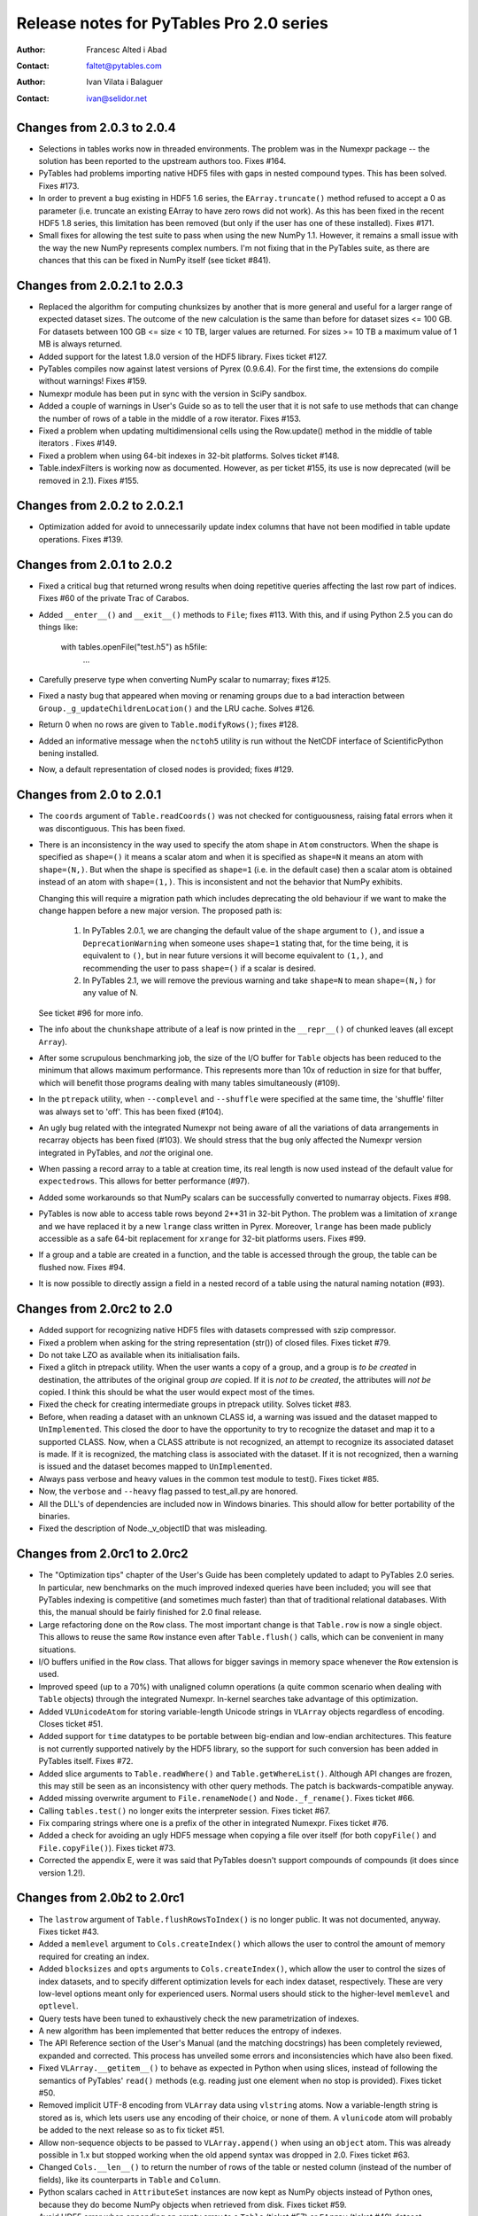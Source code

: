 ===========================================
 Release notes for PyTables Pro 2.0 series
===========================================

:Author: Francesc Alted i Abad
:Contact: faltet@pytables.com
:Author: Ivan Vilata i Balaguer
:Contact: ivan@selidor.net


Changes from 2.0.3 to 2.0.4
===========================

- Selections in tables works now in threaded environments.  The problem was in
  the Numexpr package -- the solution has been reported to the upstream
  authors too.  Fixes #164.

- PyTables had problems importing native HDF5 files with gaps in nested
  compound types.  This has been solved.  Fixes #173.

- In order to prevent a bug existing in HDF5 1.6 series, the
  ``EArray.truncate()`` method refused to accept a 0 as parameter
  (i.e. truncate an existing EArray to have zero rows did not work).  As this
  has been fixed in the recent HDF5 1.8 series, this limitation has been
  removed (but only if the user has one of these installed).  Fixes #171.

- Small fixes for allowing the test suite to pass when using the new NumPy
  1.1.  However, it remains a small issue with the way the new NumPy
  represents complex numbers.  I'm not fixing that in the PyTables suite, as
  there are chances that this can be fixed in NumPy itself (see ticket #841).


Changes from 2.0.2.1 to 2.0.3
=============================

- Replaced the algorithm for computing chunksizes by another that is
  more general and useful for a larger range of expected dataset
  sizes. The outcome of the new calculation is the same than before
  for dataset sizes <= 100 GB. For datasets between 100 GB <= size <
  10 TB, larger values are returned. For sizes >= 10 TB a maximum
  value of 1 MB is always returned.

- Added support for the latest 1.8.0 version of the HDF5 library.
  Fixes ticket #127.

- PyTables compiles now against latest versions of Pyrex (0.9.6.4).  For the
  first time, the extensions do compile without warnings!  Fixes #159.

- Numexpr module has been put in sync with the version in SciPy sandbox.

- Added a couple of warnings in User's Guide so as to tell the user that it is
  not safe to use methods that can change the number of rows of a table in the
  middle of a row iterator. Fixes #153.

- Fixed a problem when updating multidimensional cells using the
  Row.update() method in the middle of table iterators .  Fixes #149.

- Fixed a problem when using 64-bit indexes in 32-bit platforms.
  Solves ticket #148.

- Table.indexFilters is working now as documented. However, as per ticket
  #155, its use is now deprecated (will be removed in 2.1). Fixes #155.


Changes from 2.0.2 to 2.0.2.1
=============================

- Optimization added for avoid to unnecessarily update index columns
  that have not been modified in table update operations.  Fixes #139.


Changes from 2.0.1 to 2.0.2
===========================

- Fixed a critical bug that returned wrong results when doing repetitive
  queries affecting the last row part of indices.  Fixes #60 of the private
  Trac of Carabos.

- Added ``__enter__()`` and ``__exit__()`` methods to ``File``; fixes #113.
  With this, and if using Python 2.5 you can do things like:

    with tables.openFile("test.h5") as h5file:
        ...

- Carefully preserve type when converting NumPy scalar to numarray; fixes
  #125.

- Fixed a nasty bug that appeared when moving or renaming groups due to a bad
  interaction between ``Group._g_updateChildrenLocation()`` and the LRU cache.
  Solves #126.

- Return 0 when no rows are given to ``Table.modifyRows()``; fixes #128.

- Added an informative message when the ``nctoh5`` utility is run without the
  NetCDF interface of ScientificPython bening installed.

- Now, a default representation of closed nodes is provided; fixes #129.


Changes from 2.0 to 2.0.1
=========================

- The ``coords`` argument of ``Table.readCoords()`` was not checked
  for contiguousness, raising fatal errors when it was discontiguous.
  This has been fixed.

- There is an inconsistency in the way used to specify the atom shape
  in ``Atom`` constructors.  When the shape is specified as
  ``shape=()`` it means a scalar atom and when it is specified as
  ``shape=N`` it means an atom with ``shape=(N,)``.  But when the
  shape is specified as ``shape=1`` (i.e. in the default case) then a
  scalar atom is obtained instead of an atom with ``shape=(1,)``.
  This is inconsistent and not the behavior that NumPy exhibits.

  Changing this will require a migration path which includes
  deprecating the old behaviour if we want to make the change happen
  before a new major version.  The proposed path is:

   1. In PyTables 2.0.1, we are changing the default value of the
      ``shape`` argument to ``()``, and issue a ``DeprecationWarning``
      when someone uses ``shape=1`` stating that, for the time being,
      it is equivalent to ``()``, but in near future versions it will
      become equivalent to ``(1,)``, and recommending the user to pass
      ``shape=()`` if a scalar is desired.

   2. In PyTables 2.1, we will remove the previous warning and take
      ``shape=N`` to mean ``shape=(N,)`` for any value of N.

  See ticket #96 for more info.

- The info about the ``chunkshape`` attribute of a leaf is now printed
  in the ``__repr__()`` of chunked leaves (all except ``Array``).

- After some scrupulous benchmarking job, the size of the I/O buffer
  for ``Table`` objects has been reduced to the minimum that allows
  maximum performance.  This represents more than 10x of reduction in
  size for that buffer, which will benefit those programs dealing with
  many tables simultaneously (#109).

- In the ``ptrepack`` utility, when ``--complevel`` and ``--shuffle``
  were specified at the same time, the 'shuffle' filter was always set
  to 'off'.  This has been fixed (#104).

- An ugly bug related with the integrated Numexpr not being aware of
  all the variations of data arrangements in recarray objects has been
  fixed (#103).  We should stress that the bug only affected the
  Numexpr version integrated in PyTables, and *not* the original one.

- When passing a record array to a table at creation time, its real
  length is now used instead of the default value for
  ``expectedrows``.  This allows for better performance (#97).

- Added some workarounds so that NumPy scalars can be successfully
  converted to numarray objects.  Fixes #98.

- PyTables is now able to access table rows beyond 2**31 in 32-bit
  Python.  The problem was a limitation of ``xrange`` and we have
  replaced it by a new ``lrange`` class written in Pyrex.  Moreover,
  ``lrange`` has been made publicly accessible as a safe 64-bit
  replacement for ``xrange`` for 32-bit platforms users.  Fixes #99.

- If a group and a table are created in a function, and the table is
  accessed through the group, the table can be flushed now.  Fixes
  #94.

- It is now possible to directly assign a field in a nested record of
  a table using the natural naming notation (#93).


Changes from 2.0rc2 to 2.0
==========================

- Added support for recognizing native HDF5 files with datasets compressed
  with szip compressor.

- Fixed a problem when asking for the string representation (str()) of closed
  files. Fixes ticket #79.

- Do not take LZO as available when its initialisation fails.

- Fixed a glitch in ptrepack utility. When the user wants a copy of a group,
  and a group is *to be created* in destination, the attributes of the
  original group *are* copied. If it is *not to be created*, the attributes
  will *not be* copied. I think this should be what the user would expect most
  of the times.

- Fixed the check for creating intermediate groups in ptrepack utility.
  Solves ticket #83.

- Before, when reading a dataset with an unknown CLASS id, a warning was
  issued and the dataset mapped to ``UnImplemented``. This closed the door to
  have the opportunity to try to recognize the dataset and map it to a
  supported CLASS. Now, when a CLASS attribute is not recognized, an attempt
  to recognize its associated dataset is made. If it is recognized, the
  matching class is associated with the dataset. If it is not recognized, then
  a warning is issued and the dataset becomes mapped to ``UnImplemented``.

- Always pass verbose and heavy values in the common test module to test().
  Fixes ticket #85.

- Now, the ``verbose`` and ``--heavy`` flag passed to test_all.py are honored.

- All the DLL's of dependencies are included now in Windows binaries.  This
  should allow for better portability of the binaries.

- Fixed the description of Node._v_objectID that was misleading.


Changes from 2.0rc1 to 2.0rc2
=============================

- The "Optimization tips" chapter of the User's Guide has been completely
  updated to adapt to PyTables 2.0 series.  In particular, new benchmarks on
  the much improved indexed queries have been included; you will see that
  PyTables indexing is competitive (and sometimes much faster) than that of
  traditional relational databases.  With this, the manual should be fairly
  finished for 2.0 final release.

- Large refactoring done on the ``Row`` class.  The most important change is
  that ``Table.row`` is now a single object.  This allows to reuse the same
  ``Row`` instance even after ``Table.flush()`` calls, which can be convenient
  in many situations.

- I/O buffers unified in the ``Row`` class.  That allows for bigger savings in
  memory space whenever the ``Row`` extension is used.

- Improved speed (up to a 70%) with unaligned column operations (a quite
  common scenario when dealing with ``Table`` objects) through the integrated
  Numexpr.  In-kernel searches take advantage of this optimization.

- Added ``VLUnicodeAtom`` for storing variable-length Unicode strings in
  ``VLArray`` objects regardless of encoding.  Closes ticket #51.

- Added support for ``time`` datatypes to be portable between big-endian and
  low-endian architectures.  This feature is not currently supported natively
  by the HDF5 library, so the support for such conversion has been added in
  PyTables itself.  Fixes #72.

- Added slice arguments to ``Table.readWhere()`` and ``Table.getWhereList()``.
  Although API changes are frozen, this may still be seen as an inconsistency
  with other query methods.  The patch is backwards-compatible anyway.

- Added missing overwrite argument to ``File.renameNode()`` and
  ``Node._f_rename()``.  Fixes ticket #66.

- Calling ``tables.test()`` no longer exits the interpreter session.  Fixes
  ticket #67.

- Fix comparing strings where one is a prefix of the other in integrated
  Numexpr.  Fixes ticket #76.

- Added a check for avoiding an ugly HDF5 message when copying a file over
  itself (for both ``copyFile()`` and ``File.copyFile()``).  Fixes ticket #73.

- Corrected the appendix E, were it was said that PyTables doesn't support
  compounds of compounds (it does since version 1.2!).


Changes from 2.0b2 to 2.0rc1
============================

- The ``lastrow`` argument of ``Table.flushRowsToIndex()`` is no longer
  public.  It was not documented, anyway.  Fixes ticket #43.

- Added a ``memlevel`` argument to ``Cols.createIndex()`` which allows the
  user to control the amount of memory required for creating an index.

- Added ``blocksizes`` and ``opts`` arguments to ``Cols.createIndex()``, which
  allow the user to control the sizes of index datasets, and to specify
  different optimization levels for each index dataset, respectively.  These
  are very low-level options meant only for experienced users.  Normal users
  should stick to the higher-level ``memlevel`` and ``optlevel``.

- Query tests have been tuned to exhaustively check the new parametrization of
  indexes.

- A new algorithm has been implemented that better reduces the entropy of
  indexes.

- The API Reference section of the User's Manual (and the matching docstrings)
  has been completely reviewed, expanded and corrected.  This process has
  unveiled some errors and inconsistencies which have also been fixed.

- Fixed ``VLArray.__getitem__()`` to behave as expected in Python when using
  slices, instead of following the semantics of PyTables' ``read()`` methods
  (e.g. reading just one element when no stop is provided).  Fixes ticket #50.

- Removed implicit UTF-8 encoding from ``VLArray`` data using ``vlstring``
  atoms.  Now a variable-length string is stored as is, which lets users use
  any encoding of their choice, or none of them.  A ``vlunicode`` atom will
  probably be added to the next release so as to fix ticket #51.

- Allow non-sequence objects to be passed to ``VLArray.append()`` when using
  an ``object`` atom.  This was already possible in 1.x but stopped working
  when the old append syntax was dropped in 2.0.  Fixes ticket #63.

- Changed ``Cols.__len__()`` to return the number of rows of the table or
  nested column (instead of the number of fields), like its counterparts in
  ``Table`` and ``Column``.

- Python scalars cached in ``AttributeSet`` instances are now kept as NumPy
  objects instead of Python ones, because they do become NumPy objects when
  retrieved from disk.  Fixes ticket #59.

- Avoid HDF5 error when appending an empty array to a ``Table`` (ticket #57)
  or ``EArray`` (ticket #49) dataset.

- Fix wrong implementation of the top-level ``table.description._v_dflts``
  map, which was also including the pathnames of columns inside nested
  columns.  Fixes ticket #45.

- Optimized the access to unaligned arrays in Numexpr between a 30% and a 70%.

- Fixed a die-hard bug that caused the loading of groups while closing a file.
  This only showed with certain usage patterns of the LRU cache (e.g. the one
  caused by ``ManyNodesTestCase`` in ``test_indexes.py`` under Pro).

- Avoid copious warnings about unused functions and variables when compiling
  Numexpr.

- Several fixes to Numexpr expressions with all constant values.  Fixed
  tickets #53, #54, #55, #58.  Reported bugs to mainstream developers.

- Solved an issue when trying to open one of the included test files in append
  mode on a system-wide installation by a normal user with no write privileges
  on it.  The file isn't being modified anyway, so the test is skipped then.

- Added a new benchmark to compare the I/O speed of ``Array`` and ``EArray``
  objects with that of ``cPickle``.

- The old ``Row.__call__()`` is no longer available as a public method.  It
  was not documented, anyway.  Fixes ticket #46.

- ``Cols._f_close()`` is no longer public.  Fixes ticket #47.

- ``Attributes._f_close()`` is no longer public.  Fixes ticket #52.

- The undocumented ``Description.classdict`` attribute has been completely
  removed.  Fixes ticket #44.


Changes from 2.0b1 to 2.0b2
===========================

- A very exhaustive overhauling of the User's Manual is in process.  The
  chapters 1 (Introduction), 2 (Installation), 3 (Tutorials) have been
  completed (and hopefully, the lines of code are easier to copy&paste now),
  while chapter 4 (API Reference) has been done up to (and including) the
  Table class.  During this tedious (but critical in a library) overhauling
  work, we have tried hard to synchronize the text in the User's Guide with
  that which appears on the docstrings.

- Removed the ``recursive`` argument in ``Group._f_walkNodes()``.  Using it
  with a false value was redundant with ``Group._f_iterNodes()``.  Fixes
  ticket #42.

- Removed the ``coords`` argument from ``Table.read()``.  It was undocumented
  and redundant with ``Table.readCoordinates()``.  Fixes ticket #41.

- Fixed the signature of ``Group.__iter__()`` (by removing its parameters).

- Added new ``Table.coldescrs`` and ``Table.description._v_itemsize``
  attributes.

- Added a couple of new attributes for leaves:

  * ``nrowsinbuf``: the number of rows that fit in the internal buffers.
  * ``chunkshape``: the chunk size for chunked datasets.

- Fixed setuptools so that making an egg out of the PyTables 2 package is
  possible now.

- Added a new ``tables.restrict_flavors()`` function allowing to restrict
  available flavors to a given set.  This can be useful e.g. if you want to
  force PyTables to get NumPy data out of an old, ``numarray``-flavored
  PyTables file even if the ``numarray`` package is installed.

- Fixed a bug which caused filters of unavailable compression libraries to be
  loaded as using the default Zlib library, after issuing a warning.  Added a
  new ``FiltersWarning`` and a ``Filters.copy()``.


Changes from 1.4.x to 2.0b1
===========================

API additions
-------------

- ``Column.createIndex()`` has received a couple of new parameters:
  ``optlevel`` and ``filters``.  The first one sets the desired quality level
  of the index, while the second one allows the user to specify the filters
  for the index.

- ``Table.indexprops`` has been split into ``Table.indexFilters`` and
  ``Table.autoIndex``.  The later groups the functionality of the old ``auto``
  and ``reindex``.

- The new ``Table.colpathnames`` is a sequence which contains the full
  pathnames of all bottom-level columns in a table.  This can be used to walk
  all ``Column`` objects in a table when used with ``Table.colinstances``.

- The new ``Table.colinstances`` dictionary maps column pathnames to their
  associated ``Column`` or ``Cols`` object for simple or nested columns,
  respectively.  This is similar to ``Table.cols._f_col()``, but faster.

- ``Row`` has received a new ``Row.fetch_all_fields()`` method in order to
  return all the fields in the current row.  This returns a NumPy void scalar
  for each call.

- New ``tables.test(verbose=False, heavy=False)`` high level function for
  interactively running the complete test suite from the Python console.

- Added a ``tables.print_versions()`` for easily getting the versions for all
  the software on which PyTables relies on.

Backward-incompatible changes
-----------------------------

- You can no longer mark a column for indexing in a ``Col`` declaration.  The
  only way of creating an index for a column is to invoke the
  ``createIndex()`` method of the proper column object *after the table has
  been created*.

- Now the ``Table.colnames`` attribute is just a list of the names of
  top-level columns in a table.  You can still get something similar to the
  old structure by using ``Table.description._v_nestedNames``.  See also the
  new ``Table.colpathnames`` attribute.

- The ``File.objects``, ``File.leaves`` and ``File.groups`` dictionaries have
  been removed.  If you still need this functionality, please use the
  ``File.getNode()`` and ``File.walkNodes()`` instead.

- ``Table.removeIndex()`` is no longer available; to remove an index on a
  column, one must use the ``removeIndex()`` method of the associated
  ``Column`` instance.

- ``Column.dirty`` is no longer available.  If you want to check
  column index dirtiness, use ``Column.index.dirty``.

- ``complib`` and ``complevel`` parameters have been removed from
  ``File.createTable()``, ``File.createEArray()``, ``File.createCArray()`` and
  ``File.createVLArray()``.  They were already deprecated in PyTables 1.x.

- The ``shape`` and ``atom`` parameters have been swapped in
  ``File.createCArray()``.  This has been done to be consistent with
  ``Atom()`` definitions (i.e. type comes before and shape after).

Deprecated features
-------------------

- ``Node._v_rootgroup`` has been removed.  Please use ``node._v_file.root``
  instead.

- The ``Node._f_isOpen()`` and ``Leaf.isOpen()`` methods have been removed.
  Please use the ``Node._v_isopen`` attribute instead (it is much faster).

- The ``File.getAttrNode()``, ``File.setAttrNode()`` and
  ``File.delAttrNode()`` methods have been removed.  Please use
  ``File.getNodeAttr()``, ``File.setNodeAttr()`` and ``File.delNodeAttr()``
  instead.

- ``File.copyAttrs()`` has been removed.  Please use ``File.copyNodeAttrs()``
  instead.

- The ``table[colname]`` idiom is no longer supported.  You can use
  ``table.cols._f_col(column)`` for doing the same.

API refinements
---------------

- ``File.createEArray()`` received a new ``shape`` parameter.  This allows to
  not have to use the shape of the atom so as to set the shape of the
  underlying dataset on disk.

- All the leaf constructors have received a new ``chunkshape`` parameter that
  allows specifying the chunk sizes of datasets on disk.

- All ``File.create*()`` factories for ``Leaf`` nodes have received a new
  ``byteorder`` parameter that allows the user to specify the byteorder in
  which data will be written to disk (data in memory is now always handled in
  *native* order).


----

  **Enjoy data!**

  -- The PyTables Team


.. Local Variables:
.. mode: rst
.. coding: utf-8
.. fill-column: 78
.. End:
